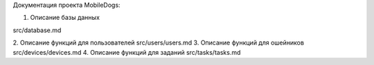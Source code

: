 Документация проекта MobileDogs: 

1. Описание базы данных

src/database.md

2. Описание функций для пользователей
src/users/users.md
3. Описание функций для ошейников
src/devices/devices.md
4. Описание функций для заданий
src/tasks/tasks.md
